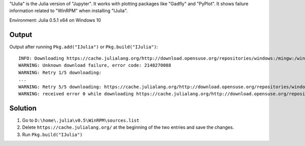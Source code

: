 .. title: IJulia Installation Failed
.. slug: ijulia-installation-failed
.. date: 2017-03-19 13:04:52 UTC+08:00
.. tags: julia
.. category: programming
.. link:
.. description:
.. type: text

"IJulia" is the Julia version of "Jupyter". It works with plotting packages like "Gadfly" and "PyPlot".
It shows failure information related to "WinRPM" when installing "IJulia".

Environment: Julia 0.5.1 x64 on Windows 10

.. TEASER_END

Output
=================================

Output after running ``Pkg.add("IJulia")`` or ``Pkg.build("IJulia")``:

::

		INFO: Downloading https://cache.julialang.org/http://download.opensuse.org/repositories/windows:/mingw:/win64/openSUSE_42.2/repodata/repomd.xml
		WARNING: Unknown download failure, error code: 2148270088
		WARNING: Retry 1/5 downloading:
		...
		WARNING: Retry 5/5 downloading: https://cache.julialang.org/http://download.opensuse.org/repositories/windows:/mingw:/win64/openSUSE_42.2/repodata/repomd.xml
		WARNING: received error 0 while downloading https://cache.julialang.org/http://download.opensuse.org/repositories/windows:/mingw:/win64/openSUSE_42.2/repodata/repomd.xml

Solution
==============

1. Go to ``D:\home\.julia\v0.5\WinRPM\sources.list``
#. Delete ``https://cache.julialang.org/`` at the beginning of the two entries and save the changes.
#. Run ``Pkg.build("IJulia")``
